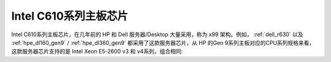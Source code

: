 .. _intel_c610:

==========================
Intel C610系列主板芯片
==========================

Intel C610系列主板芯片，在几年前的 HP 和 Dell 服务器/Desktop 大量采用，称为 x99 架构。例如， :ref:`dell_r630` 以及 :ref:`hpe_dl160_gen9` / :ref:`hpe_dl360_gen9` 都采用了这款服务器芯片，从 HP 的Gen 9系列主板对应的CPU系列规格来看，这款服务器芯片支持的是 Intel Xeon E5-2600 v3 和 v4系列，组合相同:

.. csv-table:: Intel C610支持E5-2600 v3/v4处理器
   :file: intel_c610/intel_c610_support_e5-2600.csv
   :widths: 25, 15, 10, 10, 10, 15, 15
   :header-rows: 1
